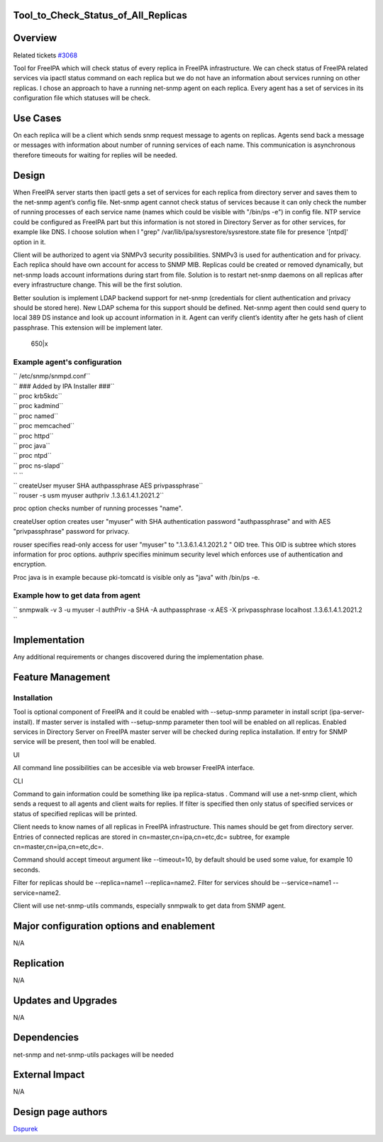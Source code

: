 Tool_to_Check_Status_of_All_Replicas
====================================

Overview
========

Related tickets `#3068 <https://fedorahosted.org/freeipa/ticket/3068>`__

Tool for FreeIPA which will check status of every replica in FreeIPA
infrastructure. We can check status of FreeIPA related services via
ipactl status command on each replica but we do not have an information
about services running on other replicas. I chose an approach to have a
running net-snmp agent on each replica. Every agent has a set of
services in its configuration file which statuses will be check.



Use Cases
=========

On each replica will be a client which sends snmp request message to
agents on replicas. Agents send back a message or messages with
information about number of running services of each name. This
communication is asynchronous therefore timeouts for waiting for replies
will be needed.

Design
======

When FreeIPA server starts then ipactl gets a set of services for each
replica from directory server and saves them to the net-snmp agent’s
config file. Net-snmp agent cannot check status of services because it
can only check the number of running processes of each service name
(names which could be visible with "/bin/ps -e") in config file. NTP
service could be configured as FreeIPA part but this information is not
stored in Directory Server as for other services, for example like DNS.
I choose solution when I "grep" /var/lib/ipa/sysrestore/sysrestore.state
file for presence '[ntpd]' option in it.

Client will be authorized to agent via SNMPv3 security possibilities.
SNMPv3 is used for authentication and for privacy. Each replica should
have own account for access to SNMP MIB. Replicas could be created or
removed dynamically, but net-snmp loads account informations during
start from file. Solution is to restart net-snmp daemons on all replicas
after every infrastructure change. This will be the first solution.

Better soulution is implement LDAP backend support for net-snmp
(credentials for client authentication and privacy should be stored
here). New LDAP schema for this support should be defined. Net-snmp
agent then could send query to local 389 DS instance and look up account
information in it. Agent can verify client’s identity after he gets hash
of client passphrase. This extension will be implement later.

.. figure:: Tool_to_check_statuses_of_services.png
   :alt: 650|x

   650|x



Example agent's configuration
-----------------------------

| ``   /etc/snmp/snmpd.conf``
| ``   ### Added by IPA Installer ###``
| ``   proc krb5kdc``
| ``   proc kadmind``
| ``   proc named``
| ``   proc memcached``
| ``   proc httpd``
| ``   proc java``
| ``   proc ntpd``
| ``   proc ns-slapd``
| ``   ``
| ``   createUser  myuser SHA authpassphrase AES privpassphrase``
| ``   rouser -s usm myuser authpriv .1.3.6.1.4.1.2021.2``

proc option checks number of running processes "name".

createUser option creates user "myuser" with SHA authentication password
"authpassphrase" and with AES "privpassphrase" password for privacy.

rouser specifies read-only access for user "myuser" to
".1.3.6.1.4.1.2021.2 " OID tree. This OID is subtree which stores
information for proc options. authpriv specifies minimum security level
which enforces use of authentication and encryption.

Proc java is in example because pki-tomcatd is visible only as "java"
with /bin/ps -e.



Example how to get data from agent
----------------------------------

``   snmpwalk -v 3 -u myuser -l authPriv -a SHA -A authpassphrase -x AES -X privpassphrase localhost .1.3.6.1.4.1.2021.2 ``

Implementation
==============

Any additional requirements or changes discovered during the
implementation phase.



Feature Management
==================

Installation
------------

Tool is optional component of FreeIPA and it could be enabled with
--setup-snmp parameter in install script (ipa-server-install). If master
server is installed with --setup-snmp parameter then tool will be
enabled on all replicas. Enabled services in Directory Server on FreeIPA
master server will be checked during replica installation. If entry for
SNMP service will be present, then tool will be enabled.

UI

All command line possibilities can be accesible via web browser FreeIPA
interface.

CLI

Command to gain information could be something like ipa replica-status .
Command will use a net-snmp client, which sends a request to all agents
and client waits for replies. If filter is specified then only status of
specified services or status of specified replicas will be printed.

Client needs to know names of all replicas in FreeIPA infrastructure.
This names should be get from directory server. Entries of connected
replicas are stored in cn=master,cn=ipa,cn=etc,dc= subtree, for example
cn=master,cn=ipa,cn=etc,dc=.

Command should accept timeout argument like --timeout=10, by default
should be used some value, for example 10 seconds.

Filter for replicas should be --replica=name1 --replica=name2. Filter
for services should be --service=name1 --service=name2.

Client will use net-snmp-utils commands, especially snmpwalk to get data
from SNMP agent.



Major configuration options and enablement
==========================================

N/A

Replication
===========

N/A



Updates and Upgrades
====================

N/A

Dependencies
============

net-snmp and net-snmp-utils packages will be needed



External Impact
===============

N/A



Design page authors
===================

`Dspurek <User:Dspurek>`__